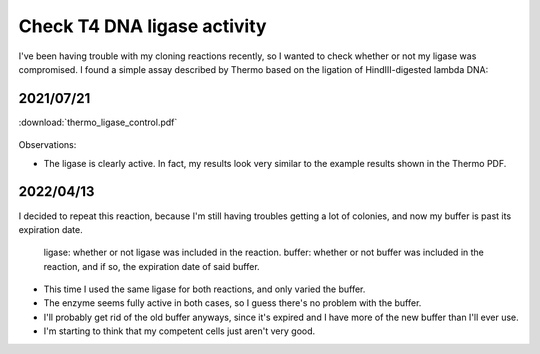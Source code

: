 ****************************
Check T4 DNA ligase activity
****************************

I've been having trouble with my cloning reactions recently, so I wanted to 
check whether or not my ligase was compromised.  I found a simple assay 
described by Thermo based on the ligation of HindIII-digested lambda DNA:

2021/07/21
==========
:download:`thermo_ligase_control.pdf`

.. protocol:: 20210721_check_ligase.txt

.. figure:: 20210721_check_ligase_activity.svg

Observations:

- The ligase is clearly active.  In fact, my results look very similar to the 
  example results shown in the Thermo PDF.

2022/04/13
==========
I decided to repeat this reaction, because I'm still having troubles getting a 
lot of colonies, and now my buffer is past its expiration date.

.. protocol:: 20220413_check_ligase.pdf 20220413_check_ligase.txt 

.. figure:: 20220413_check_ligase_buffer.svg

  ligase: whether or not ligase was included in the reaction.  buffer: whether 
  or not buffer was included in the reaction, and if so, the expiration date of 
  said buffer.

- This time I used the same ligase for both reactions, and only varied the 
  buffer.

- The enzyme seems fully active in both cases, so I guess there's no problem 
  with the buffer.

- I'll probably get rid of the old buffer anyways, since it's expired and I 
  have more of the new buffer than I'll ever use.

- I'm starting to think that my competent cells just aren't very good.
